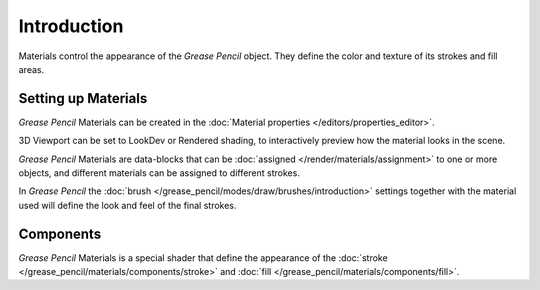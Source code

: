 
************
Introduction
************

Materials control the appearance of the *Grease Pencil* object.
They define the color and texture of its strokes and fill areas.

Setting up Materials
====================

*Grease Pencil* Materials can be created in the :doc:`Material properties </editors/properties_editor>`.

3D Viewport can be set to LookDev or Rendered shading, to interactively preview how the material looks in the scene.

*Grease Pencil* Materials are data-blocks that can be :doc:`assigned </render/materials/assignment>`
to one or more objects, and different materials can be assigned to different strokes.

In *Grease Pencil* the :doc:`brush </grease_pencil/modes/draw/brushes/introduction>` 
settings together with the material used will define the look and feel of the final strokes.

Components
==========

*Grease Pencil* Materials is a special shader that define the appearance
of the :doc:`stroke </grease_pencil/materials/components/stroke>` and
:doc:`fill </grease_pencil/materials/components/fill>`.

